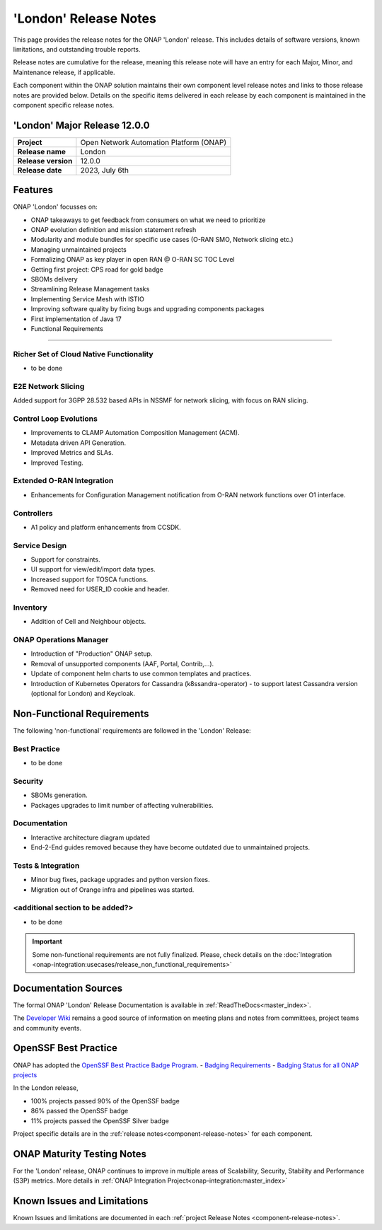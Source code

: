 ..
  This work is licensed under a Creative Commons Attribution 4.0
  International License. http://creativecommons.org/licenses/by/4.0


.. _onap-release-notes:

'London' Release Notes
======================

This page provides the release notes for the ONAP 'London' release. This
includes details of software versions, known limitations, and outstanding
trouble reports.

Release notes are cumulative for the release, meaning this release note will
have an entry for each Major, Minor, and Maintenance release, if applicable.

Each component within the ONAP solution maintains their own component level
release notes and links to those release notes are provided below.
Details on the specific items delivered in each release by each component is
maintained in the component specific release notes.

'London' Major Release 12.0.0
-----------------------------

+-----------------------------------+-----------------------------------------+
| **Project**                       | Open Network Automation Platform (ONAP) |
+-----------------------------------+-----------------------------------------+
| **Release name**                  | London                                  |
+-----------------------------------+-----------------------------------------+
| **Release version**               | 12.0.0                                  |
+-----------------------------------+-----------------------------------------+
| **Release date**                  | 2023, July 6th                          |
+-----------------------------------+-----------------------------------------+

Features
--------
ONAP 'London' focusses on:

- ONAP takeaways to get feedback from consumers on what we need to prioritize
- ONAP evolution definition and mission statement refresh
- Modularity and module bundles for specific use cases (O-RAN SMO, Network
  slicing etc.)
- Managing unmaintained projects
- Formalizing ONAP as key player in open RAN @ O-RAN SC TOC Level
- Getting first project: CPS road for gold badge
- SBOMs delivery
- Streamlining Release Management tasks
- Implementing Service Mesh with ISTIO
- Improving software quality by fixing bugs and upgrading components packages
- First implementation of Java 17
- Functional Requirements

-----------------------

Richer Set of Cloud Native Functionality
^^^^^^^^^^^^^^^^^^^^^^^^^^^^^^^^^^^^^^^^
- to be done

E2E Network Slicing
^^^^^^^^^^^^^^^^^^^
Added support for 3GPP 28.532 based APIs in NSSMF for network slicing, with
focus on RAN slicing.

Control Loop Evolutions
^^^^^^^^^^^^^^^^^^^^^^^
- Improvements to CLAMP Automation Composition Management (ACM).
- Metadata driven API Generation.
- Improved Metrics and SLAs.
- Improved Testing.

Extended O-RAN Integration
^^^^^^^^^^^^^^^^^^^^^^^^^^
- Enhancements for Configuration Management notification from O-RAN network
  functions over O1 interface.

Controllers
^^^^^^^^^^^
- A1 policy and platform enhancements from CCSDK.

Service Design
^^^^^^^^^^^^^^
- Support for constraints.
- UI support for view/edit/import data types.
- Increased support for TOSCA functions.
- Removed need for USER_ID cookie and header.

Inventory
^^^^^^^^^
- Addition of Cell and Neighbour objects.

ONAP Operations Manager
^^^^^^^^^^^^^^^^^^^^^^^
- Introduction of "Production" ONAP setup.
- Removal of unsupported components (AAF, Portal, Contrib,...).
- Update of component helm charts to use common templates and practices.
- Introduction of Kubernetes Operators for Cassandra (k8ssandra-operator) - to
  support latest Cassandra version (optional for London) and Keycloak.

Non-Functional Requirements
---------------------------
The following 'non-functional' requirements are followed in the
'London' Release:

Best Practice
^^^^^^^^^^^^^
- to be done

Security
^^^^^^^^
- SBOMs generation.
- Packages upgrades to limit number of affecting vulnerabilities.

Documentation
^^^^^^^^^^^^^
- Interactive architecture diagram updated
- End-2-End guides removed because they have become outdated due to
  unmaintained projects.

Tests & Integration
^^^^^^^^^^^^^^^^^^^
- Minor bug fixes, package upgrades and python version fixes.
- Migration out of Orange infra and pipelines was started.

<additional section to be added?>
^^^^^^^^^^^^^^^^^^^^^^^^^^^^^^^^^
- to be done

.. important::
  Some non-functional requirements are not fully finalized. Please, check details
  on the :doc:`Integration <onap-integration:usecases/release_non_functional_requirements>`

Documentation Sources
---------------------

The formal ONAP 'London' Release Documentation is available
in :ref:`ReadTheDocs<master_index>`.

The `Developer Wiki <http://wiki.onap.org>`_ remains a good source of
information on meeting plans and notes from committees, project teams and
community events.

OpenSSF Best Practice
---------------------
ONAP has adopted the `OpenSSF Best Practice Badge Program <https://bestpractices.coreinfrastructure.org/en>`_.
- `Badging Requirements <https://github.com/coreinfrastructure/best-practices-badge>`_
- `Badging Status for all ONAP projects <https://bestpractices.coreinfrastructure.org/en/projects?q=onap>`_

In the London release,

- 100% projects passed 90% of the OpenSSF badge
- 86% passed the OpenSSF badge
- 11% projects passed the OpenSSF Silver badge

Project specific details are in the :ref:`release notes<component-release-notes>`
for each component.

.. index:: maturity

ONAP Maturity Testing Notes
---------------------------
For the 'London' release, ONAP continues to improve in multiple areas of
Scalability, Security, Stability and Performance (S3P) metrics.
More details in :ref:`ONAP Integration Project<onap-integration:master_index>`

Known Issues and Limitations
----------------------------
Known Issues and limitations are documented in each
:ref:`project Release Notes <component-release-notes>`.
